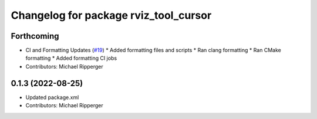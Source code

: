 ^^^^^^^^^^^^^^^^^^^^^^^^^^^^^^^^^^^^^^
Changelog for package rviz_tool_cursor
^^^^^^^^^^^^^^^^^^^^^^^^^^^^^^^^^^^^^^

Forthcoming
-----------
* CI and Formatting Updates (`#19 <https://github.com/marip8/rviz_tool_cursor/issues/19>`_)
  * Added formatting files and scripts
  * Ran clang formatting
  * Ran CMake formatting
  * Added formatting CI jobs
* Contributors: Michael Ripperger

0.1.3 (2022-08-25)
------------------
* Updated package.xml
* Contributors: Michael Ripperger
